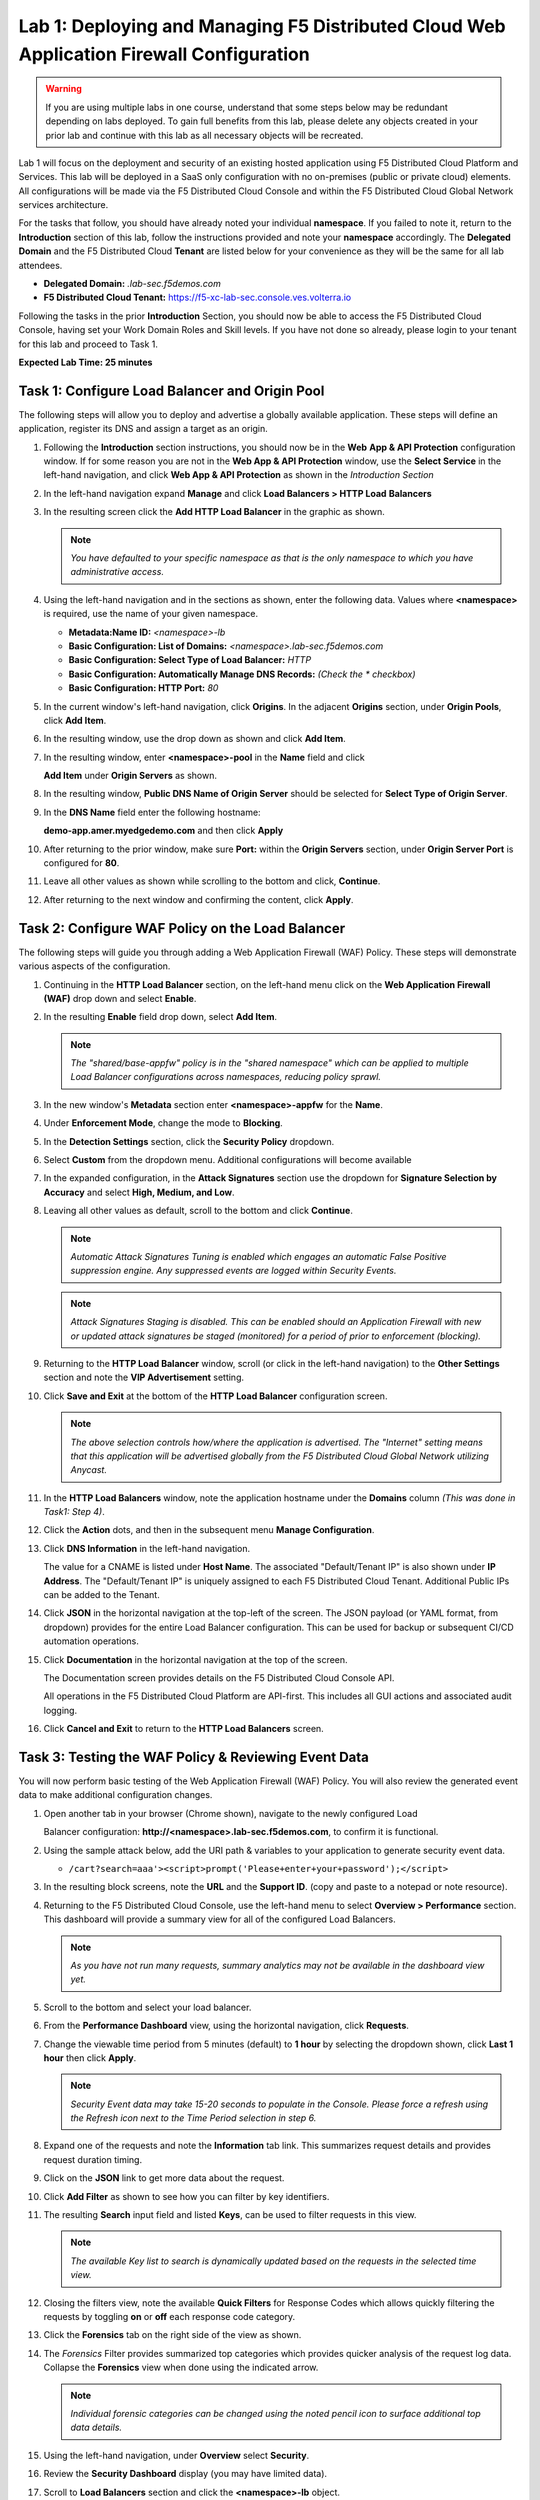 Lab 1: Deploying and Managing F5 Distributed Cloud Web Application Firewall Configuration
=========================================================================================

.. warning :: If you are using multiple labs in one course, understand that
   some steps below may be redundant depending on labs deployed. To gain full
   benefits from this lab, please delete any objects created in your prior lab
   and continue with this lab as all necessary objects will be recreated.

Lab 1 will focus on the deployment and security of an existing hosted
application using F5 Distributed Cloud Platform and Services. This lab will be
deployed in a SaaS only configuration with no on-premises (public or private
cloud) elements.  All configurations will be made via the F5 Distributed Cloud
Console and within the F5 Distributed Cloud Global Network services
architecture.

For the tasks that follow, you should have already noted your individual
**namespace**. If you failed to note it, return to the **Introduction** section
of this lab, follow the instructions provided and note your **namespace**
accordingly. The **Delegated Domain** and the F5 Distributed Cloud **Tenant**
are listed below for your convenience as they will be the same for all lab
attendees.

* **Delegated Domain:** *.lab-sec.f5demos.com*
* **F5 Distributed Cloud Tenant:** https://f5-xc-lab-sec.console.ves.volterra.io

Following the tasks in the prior **Introduction** Section, you should now be
able to access the F5 Distributed Cloud Console, having set your Work Domain
Roles and Skill levels. If you have not done so already, please login to your
tenant for this lab and proceed to Task 1.

**Expected Lab Time: 25 minutes**


Task 1: Configure Load Balancer and Origin Pool
~~~~~~~~~~~~~~~~~~~~~~~~~~~~~~~~~~~~~~~~~~~~~~~

The following steps will allow you to deploy and advertise a globally available
application. These steps will define an application, register its DNS and
assign a target as an origin.

#. Following the **Introduction** section instructions, you should now be in
   the **Web** **App & API Protection** configuration window. If for some
   reason you are not in the **Web App & API Protection** window, use the
   **Select Service** in the left-hand navigation, and click **Web App & API
   Protection** as shown in the *Introduction Section*

#. In the left-hand navigation expand **Manage** and click **Load Balancers >
   HTTP Load** **Balancers**

#. In the resulting screen click the **Add HTTP Load Balancer** in the graphic
   as shown.

   |lab001|

   |lab002|

   .. note::
      *You have defaulted to your specific namespace as that is the only namespace
      to which you* *have administrative access.*

#. Using the left-hand navigation and in the sections as shown, enter the
   following data. Values where **<namespace>** is required, use the name of
   your given namespace.

   * **Metadata:Name ID:**  *<namespace>-lb*
   * **Basic Configuration: List of Domains:**
     *<namespace>.lab-sec.f5demos.com*
   * **Basic Configuration: Select Type of Load Balancer:** *HTTP*
   * **Basic Configuration: Automatically Manage DNS Records:** *(Check the
     * checkbox)*
   * **Basic Configuration: HTTP Port:** *80*

   |lab003|

#. In the current window's left-hand navigation, click **Origins**. In the
   adjacent **Origins** section, under **Origin Pools**, click **Add Item**.

   |lab004|

#. In the resulting window, use the drop down as shown and click **Add Item**.

   |lab005|

#. In the resulting window, enter **<namespace>-pool** in the **Name** field
   and click

   **Add Item** under **Origin Servers** as shown.

   |lab006|

#. In the resulting window, **Public DNS Name of Origin Server** should be
   selected for **Select Type of Origin Server**.

#. In the **DNS Name** field enter the following hostname:

   **demo-app.amer.myedgedemo.com** and then click **Apply**

   |lab007|

#. After returning to the prior window, make sure **Port:** within the
   **Origin Servers** section, under **Origin Server Port** is configured for
   **80**.

#. Leave all other values as shown while scrolling to the bottom and click,
   **Continue**.

#. After returning to the next window and confirming the content, click
   **Apply**.

   |lab008|

   |lab009|

   |lab010|

Task 2: Configure WAF Policy on the Load Balancer
~~~~~~~~~~~~~~~~~~~~~~~~~~~~~~~~~~~~~~~~~~~~~~~~~

The following steps will guide you through adding a Web Application Firewall
(WAF) Policy. These steps will demonstrate various aspects of the
configuration.

#. Continuing in the **HTTP Load Balancer** section, on the left-hand menu
   click on the **Web Application Firewall (WAF)** drop down and select
   **Enable**.

   |lab011|

#. In the resulting **Enable** field drop down, select **Add Item**.

   |lab012|

   .. note::
      *The "shared/base-appfw" policy is in the "shared namespace" which can be
      applied to* *multiple Load Balancer configurations across namespaces,
      reducing policy sprawl.*

#. In the new window's **Metadata** section enter **<namespace>-appfw** for the
   **Name**.

#. Under **Enforcement Mode**, change the mode to **Blocking**.

#. In the **Detection Settings** section, click the **Security Policy**
   dropdown.

#. Select **Custom** from the dropdown menu. Additional configurations will
   become available

   |lab013|

   |lab014|


#. In the expanded configuration, in the **Attack Signatures** section use the
   dropdown for **Signature Selection by Accuracy** and select **High, Medium,
   and Low**.

   |lab015|

#. Leaving all other values as default, scroll to the bottom and click
   **Continue**.

   |lab016|

   .. note::
      *Automatic Attack Signatures Tuning is enabled which engages an automatic
      False Positive* *suppression engine.  Any suppressed events are logged
      within Security Events.*

   .. note::
      *Attack Signatures Staging is disabled.  This can be enabled should an
      Application* *Firewall with new or updated attack signatures be staged
      (monitored) for a period of* *prior to enforcement (blocking).*

#. Returning to the **HTTP Load Balancer** window, scroll (or click in the
   left-hand navigation) to the **Other Settings** section and note the **VIP
   Advertisement** setting.

#. Click **Save and Exit** at the bottom of the **HTTP Load Balancer**
   configuration screen.

   |lab017|

   .. note::
      *The above selection controls how/where the application is advertised. The "Internet"*
      *setting means that this application will be advertised globally from the F5*
      *Distributed Cloud Global Network utilizing Anycast.*

#. In the **HTTP Load Balancers** window, note the application hostname under
   the **Domains** column *(This was done in Task1: Step 4)*.

#. Click the **Action** dots, and then in the subsequent menu **Manage
   Configuration**.

   |lab018|

#. Click **DNS Information** in the left-hand navigation.

   The value for a CNAME is listed under **Host Name**. The associated
   "Default/Tenant IP" is also shown under **IP Address**. The "Default/Tenant
   IP" is uniquely assigned to each F5 Distributed Cloud Tenant. Additional
   Public IPs can be added to the Tenant.

   |lab019|

#. Click **JSON** in the horizontal navigation at the top-left of the screen.
   The JSON payload (or YAML format, from dropdown) provides for the entire
   Load Balancer configuration. This can be used for backup or subsequent
   CI/CD automation operations.

   |lab020|

#. Click **Documentation** in the horizontal navigation at the top of the
   screen.

   The Documentation screen provides details on the F5 Distributed Cloud
   Console API.

   All operations in the F5 Distributed Cloud Platform are API-first. This
   includes all GUI actions and associated audit logging.

#. Click **Cancel and Exit** to return to the **HTTP Load Balancers** screen.

   |lab021|


Task 3: Testing the WAF Policy & Reviewing Event Data
~~~~~~~~~~~~~~~~~~~~~~~~~~~~~~~~~~~~~~~~~~~~~~~~~~~~~

You will now perform basic testing of the Web Application Firewall (WAF)
Policy. You will also review the generated event data to make additional
configuration changes.

#. Open another tab in your browser (Chrome shown), navigate to the newly
   configured Load

   Balancer configuration: **http://<namespace>.lab-sec.f5demos.com**, to confirm
   it is functional.

#. Using the sample attack below, add the URI path & variables to your
   application to generate security event data.

   * ``/cart?search=aaa'><script>prompt('Please+enter+your+password');</script>``

#. In the resulting block screens, note the **URL** and the **Support ID**.
   (copy and paste to a notepad or note resource).

   |lab022|

   |lab023|

   |lab024|

#. Returning to the F5 Distributed Cloud Console, use the left-hand menu to
   select **Overview > Performance** section.  This
   dashboard will provide a summary view for all of the configured Load
   Balancers.

   |lab025|

   .. note::
      *As you have not run many requests, summary analytics may not be
      available in the dashboard view yet.*

#. Scroll to the bottom and select your load balancer.

   |lab026|

#. From the **Performance Dashboard** view, using the horizontal navigation,
   click **Requests**.

#. Change the viewable time period from 5 minutes (default) to **1 hour** by
   selecting the dropdown shown, click **Last 1 hour** then click **Apply**.

   |lab027|

   .. note::
      *Security Event data may take 15-20 seconds to populate in the Console. Please force a
      refresh using the Refresh icon next to the Time Period selection in step 6.*

#. Expand one of the requests and note the **Information** tab link. This
   summarizes request details and provides request duration timing.

   |lab028|

#. Click on the **JSON** link to get more data about the request.

#. Click **Add Filter** as shown to see how you can filter by key identifiers.

   |lab029|

#. The resulting **Search** input field and listed **Keys**, can be used to
   filter requests in this view.

   |lab030|

   .. note::
      *The available Key list to search is dynamically updated based on the requests in the*
      *selected time view.*

#. Closing the filters view, note the available **Quick Filters** for Response
   Codes which allows quickly filtering the requests by toggling **on** or
   **off** each response code category.

#. Click the **Forensics** tab on the right side of the view as shown.

   |lab031|

#. The *Forensics* Filter  provides summarized top categories which provides
   quicker analysis of the request log data.  Collapse the **Forensics** view
   when done using the indicated arrow.

   |lab032|

   .. note::
      *Individual forensic categories can be changed using the noted pencil
      icon to surface additional top data details.*

#. Using the left-hand navigation, under **Overview** select
   **Security**.

   |lab033|

#. Review the **Security Dashboard** display (you may have limited data).

   |lab034|

#. Scroll to **Load Balancers** section and click the **<namespace>-lb**
   object.

   |lab035|

   .. note::
      *This is a multi-application view. Here you could get the summary security status of*
      *each application (iw Threat Level, WAF Mode, etc)* and then click into one for more*
      *specific details.*

#. From the **Security Dashboard** view, using the horizontal navigation, click
   **Security Analytics**.

   |lab036|

#. Expand your latest security event as shown.

   |lab036|

   .. note::
      *If you lost your 1 Hour Filter, re-apply using Task 3: Step 6*

#. Note the summary detail provided **Information** link and identify the
   **Request ID** which is synonymous with **Support ID** (filterable) from the
   Security Event Block Page.

   |lab038|

#. Scroll to the bottom of the information screen to see specific signatures
   detected and actions taken during the security event.

#. Next, click on the **Add Filter** link just under the **Security
   Analytics** title near the top of the **Security Analytics** window.

   |lab039|

#. Type **req** in the open dialogue window and select **req_id** from the
   dropdown.

#. Next, select **In** from the **Select Operator** dropdown.

#. Finally, select/assign a value that matches one of your copied **Support
   IDs** from Task 3, Step 2 as shown.  You can also optionally just paste the
   Support ID in the value field and click **Apply**.

   |lab040|

   |lab041|

   |lab042|

#. You should now be filtered to a single "Security Event", as shown with your
   selected filter. You can expand and review the request as desired using the
   **arrow** icon.

#. Under the **Actions** column, click on the three Action dots (Scroll to
   right).

#. Select **Create WAF Exclusion rule** from the dropdown that appears.

   |lab043|

   .. note::
      *Adding requestor/client to "Blocked or Trusted Clients" is also available.*

#. In the subsequent **Simple WAF Exclusion Rule** window, review the settings
   (which are editable) by scrolling through the window.  The values have been
   auto-populated based on the selected event to be excluded. Note the various
   sections and possible controls.

#. In the **Expiration  Timestamp** field enter a timestamp 10 minutes from now
   at which the exclusion should expire. (helpful when testing/validating). the
   format should be as shown *YYYY-MM-DD HH:MM:SS+00:00
   (2023-05-30T01:21:00+00:00)*. **HH** must be in 24 hour format (there is no
   AM/PM).

   .. note::
      *Timestamps are in GMT*


#. Click **Apply** when complete.

   |lab044|

   |lab045|

   |lab046|

#. Click **Apply** on the **WAF Exclusion Rules** summary screen.

#. Click on **Security Configuration** in the left-hand navigation and note the
   added **WAF Exclusion Rules** configuration.

#. Scroll to the bottom of the **HTTP Load Balancer** configuration window and
   click the **Save and Exit** button.

   .. note::
      *Rerunning the attack you just excluded, you will see that it is no longer blocked*.

   |lab047|

   |lab048|

   |lab049|

Task 4: Understanding Exclusions and Customizing WAF Policy
~~~~~~~~~~~~~~~~~~~~~~~~~~~~~~~~~~~~~~~~~~~~~~~~~~~~~~~~~~~

In this task you will come to understand how exclusions are applied. You will
also further customize the WAF policy just built.

#. In the **HTTP Load Balancers** window **(Manage > Load Balancers > HTTP Load
   Balancers)** Click on the three action dots in the **Actions** column then
   **Manage Configuration** from the dropdown menu.

   |lab050|

#. Click on the **JSON** tab in the horizontal navigation as shown and scroll
   to find the **waf_exclusion_rule** section. Observe that the exclusion rule
   is associated with the Load Balancer configuration and not the WAF Policy.

   .. note::
      *This allows for policy reuse and reduces the need for specific application WAF Policies*.

#. Click on the **Cancel and Exit** to return to the prior window.

   |lab051|

#. In the left-hand navigation menu, navigate  to **Manage** section and click
   the **App Firewall** link.

#. On your App Firewall policy **<namespace>-appfw**, click the three dots
   in the **Actions** column and then click **Manage Configuration**.

   |lab052|

#. Click **Edit Configuration** in the top right corner.

#. Use the left-hand navigation and click on **Advanced Configuration**.

   |lab053|

#. Click the drop down menu for **Blocking Response Page** in the **Advanced
   Configuration** section.

   |lab054|

#. Click the dropdown on **Blocking Response Page** and select **Custom** from
   the dropdown.

   |lab055|

#. In the **Blocking Response Page Body** replace the existing text with the
   text provided below. Click **Save and Exit** when completed.

   |lab056|

   Sample Blocking Response Page to be copied:

   .. code:: HTML

      <style>body { font-family: Source Sans Pro, sans-serif; }</style>
      <html style="margin: 0;"><head><title>Rejected Request</title></head>
      <body style="margin : 0;">
      <div style="background-color: #046b99; height: 40px; width: 100%;"></div>
      <div style="min-height: 100px; background-color: white; text-align: center;"></div>
      <div style="background-color: #fdb81e; height: 5px; width: 100%;"></div>
      <div id="main-content" style="width: 100%; ">
      <table width="100%"><tr><td style="text-align: center;">
      <div style="margin-left: 50px;">
      <div style="margin-bottom: 35px;"><br/>
      <span style="font-size: 40pt; color: #046b99;">Rejected Request</span>
      </div><div style="font-size: 14pt;">
      <p>The requested URL was rejected. Please consult with your administrator.</p>
      <p>Your Support ID is: <span style="color:red; font-weight:bold">{{request_id}}</span></p>
      <p><a href="javascript:history.back()">[Go Back]</a></p>
      </div></div></td></tr></table></div>
      <div style="background-color: #222222; position: fixed; bottom: 0px; height: 40px; width: 100%; text-align: center;"></div>
      </body></html>

#. You can rerun an attack from Task 3: Step 2 to see the new custom block
   page.

   |lab057|

**End of Lab 1:**  This concludes Lab 1, feel free to review and test the
configuration.

A brief presentation will be shared prior to the beginning of Lab 2.

|labend|


.. |lab001| image:: _static/lab1-001.png
   :width: 800px
.. |lab002| image:: _static/lab1-002.png
   :width: 800px
.. |lab003| image:: _static/lab1-003.png
   :width: 800px
.. |lab004| image:: _static/lab1-004.png
   :width: 800px
.. |lab005| image:: _static/lab1-005.png
   :width: 800px
.. |lab006| image:: _static/lab1-006.png
   :width: 800px
.. |lab007| image:: _static/lab1-007.png
   :width: 800px
.. |lab008| image:: _static/lab1-008.png
   :width: 800px
.. |lab009| image:: _static/lab1-009.png
   :width: 800px
.. |lab010| image:: _static/lab1-010.png
   :width: 800px
.. |lab011| image:: _static/lab1-011.png
   :width: 800px
.. |lab012| image:: _static/lab1-012.png
   :width: 800px
.. |lab013| image:: _static/lab1-013.png
   :width: 800px
.. |lab014| image:: _static/lab1-014.png
   :width: 800px
.. |lab015| image:: _static/lab1-015.png
   :width: 800px
.. |lab016| image:: _static/lab1-016.png
   :width: 800px
.. |lab017| image:: _static/lab1-017.png
   :width: 800px
.. |lab018| image:: _static/lab1-018.png
   :width: 800px
.. |lab019| image:: _static/lab1-019.png
   :width: 800px
.. |lab020| image:: _static/lab1-020.png
   :width: 800px
.. |lab021| image:: _static/lab1-021.png
   :width: 800px
.. |lab022| image:: _static/lab1-022.png
   :width: 800px
.. |lab023| image:: _static/lab1-023.png
   :width: 800px
.. |lab024| image:: _static/lab1-024.png
   :width: 800px
.. |lab025| image:: _static/lab1-025.png
   :width: 800px
.. |lab026| image:: _static/lab1-026.png
   :width: 800px
.. |lab027| image:: _static/lab1-027.png
   :width: 800px
.. |lab028| image:: _static/lab1-028.png
   :width: 800px
.. |lab029| image:: _static/lab1-029.png
   :width: 800px
.. |lab030| image:: _static/lab1-030.png
   :width: 800px
.. |lab031| image:: _static/lab1-031.png
   :width: 800px
.. |lab032| image:: _static/lab1-032.png
   :width: 800px
.. |lab033| image:: _static/lab1-033.png
   :width: 800px
.. |lab034| image:: _static/lab1-034.png
   :width: 800px
.. |lab035| image:: _static/lab1-035.png
   :width: 800px
.. |lab036| image:: _static/lab1-036.png
   :width: 800px
.. |lab037| image:: _static/lab1-037.png
   :width: 800px
.. |lab038| image:: _static/lab1-038.png
   :width: 800px
.. |lab039| image:: _static/lab1-039.png
   :width: 800px
.. |lab040| image:: _static/lab1-040.png
   :width: 800px
.. |lab041| image:: _static/lab1-041.png
   :width: 800px
.. |lab042| image:: _static/lab1-042.png
   :width: 800px
.. |lab043| image:: _static/lab1-043.png
   :width: 800px
.. |lab044| image:: _static/lab1-044.png
   :width: 800px
.. |lab045| image:: _static/lab1-045.png
   :width: 800px
.. |lab046| image:: _static/lab1-046.png
   :width: 800px
.. |lab047| image:: _static/lab1-047.png
   :width: 800px
.. |lab048| image:: _static/lab1-048.png
   :width: 800px
.. |lab049| image:: _static/lab1-049.png
   :width: 800px
.. |lab050| image:: _static/lab1-050.png
   :width: 800px
.. |lab051| image:: _static/lab1-051.png
   :width: 800px
.. |lab052| image:: _static/lab1-052.png
   :width: 800px
.. |lab053| image:: _static/lab1-053.png
   :width: 800px
.. |lab054| image:: _static/lab1-054.png
   :width: 800px
.. |lab055| image:: _static/lab1-055.png
   :width: 800px
.. |lab056| image:: _static/lab1-056.png
   :width: 800px
.. |lab057| image:: _static/lab1-057.png
   :width: 800px
.. |labend| image:: _static/labend.png
   :width: 800px

